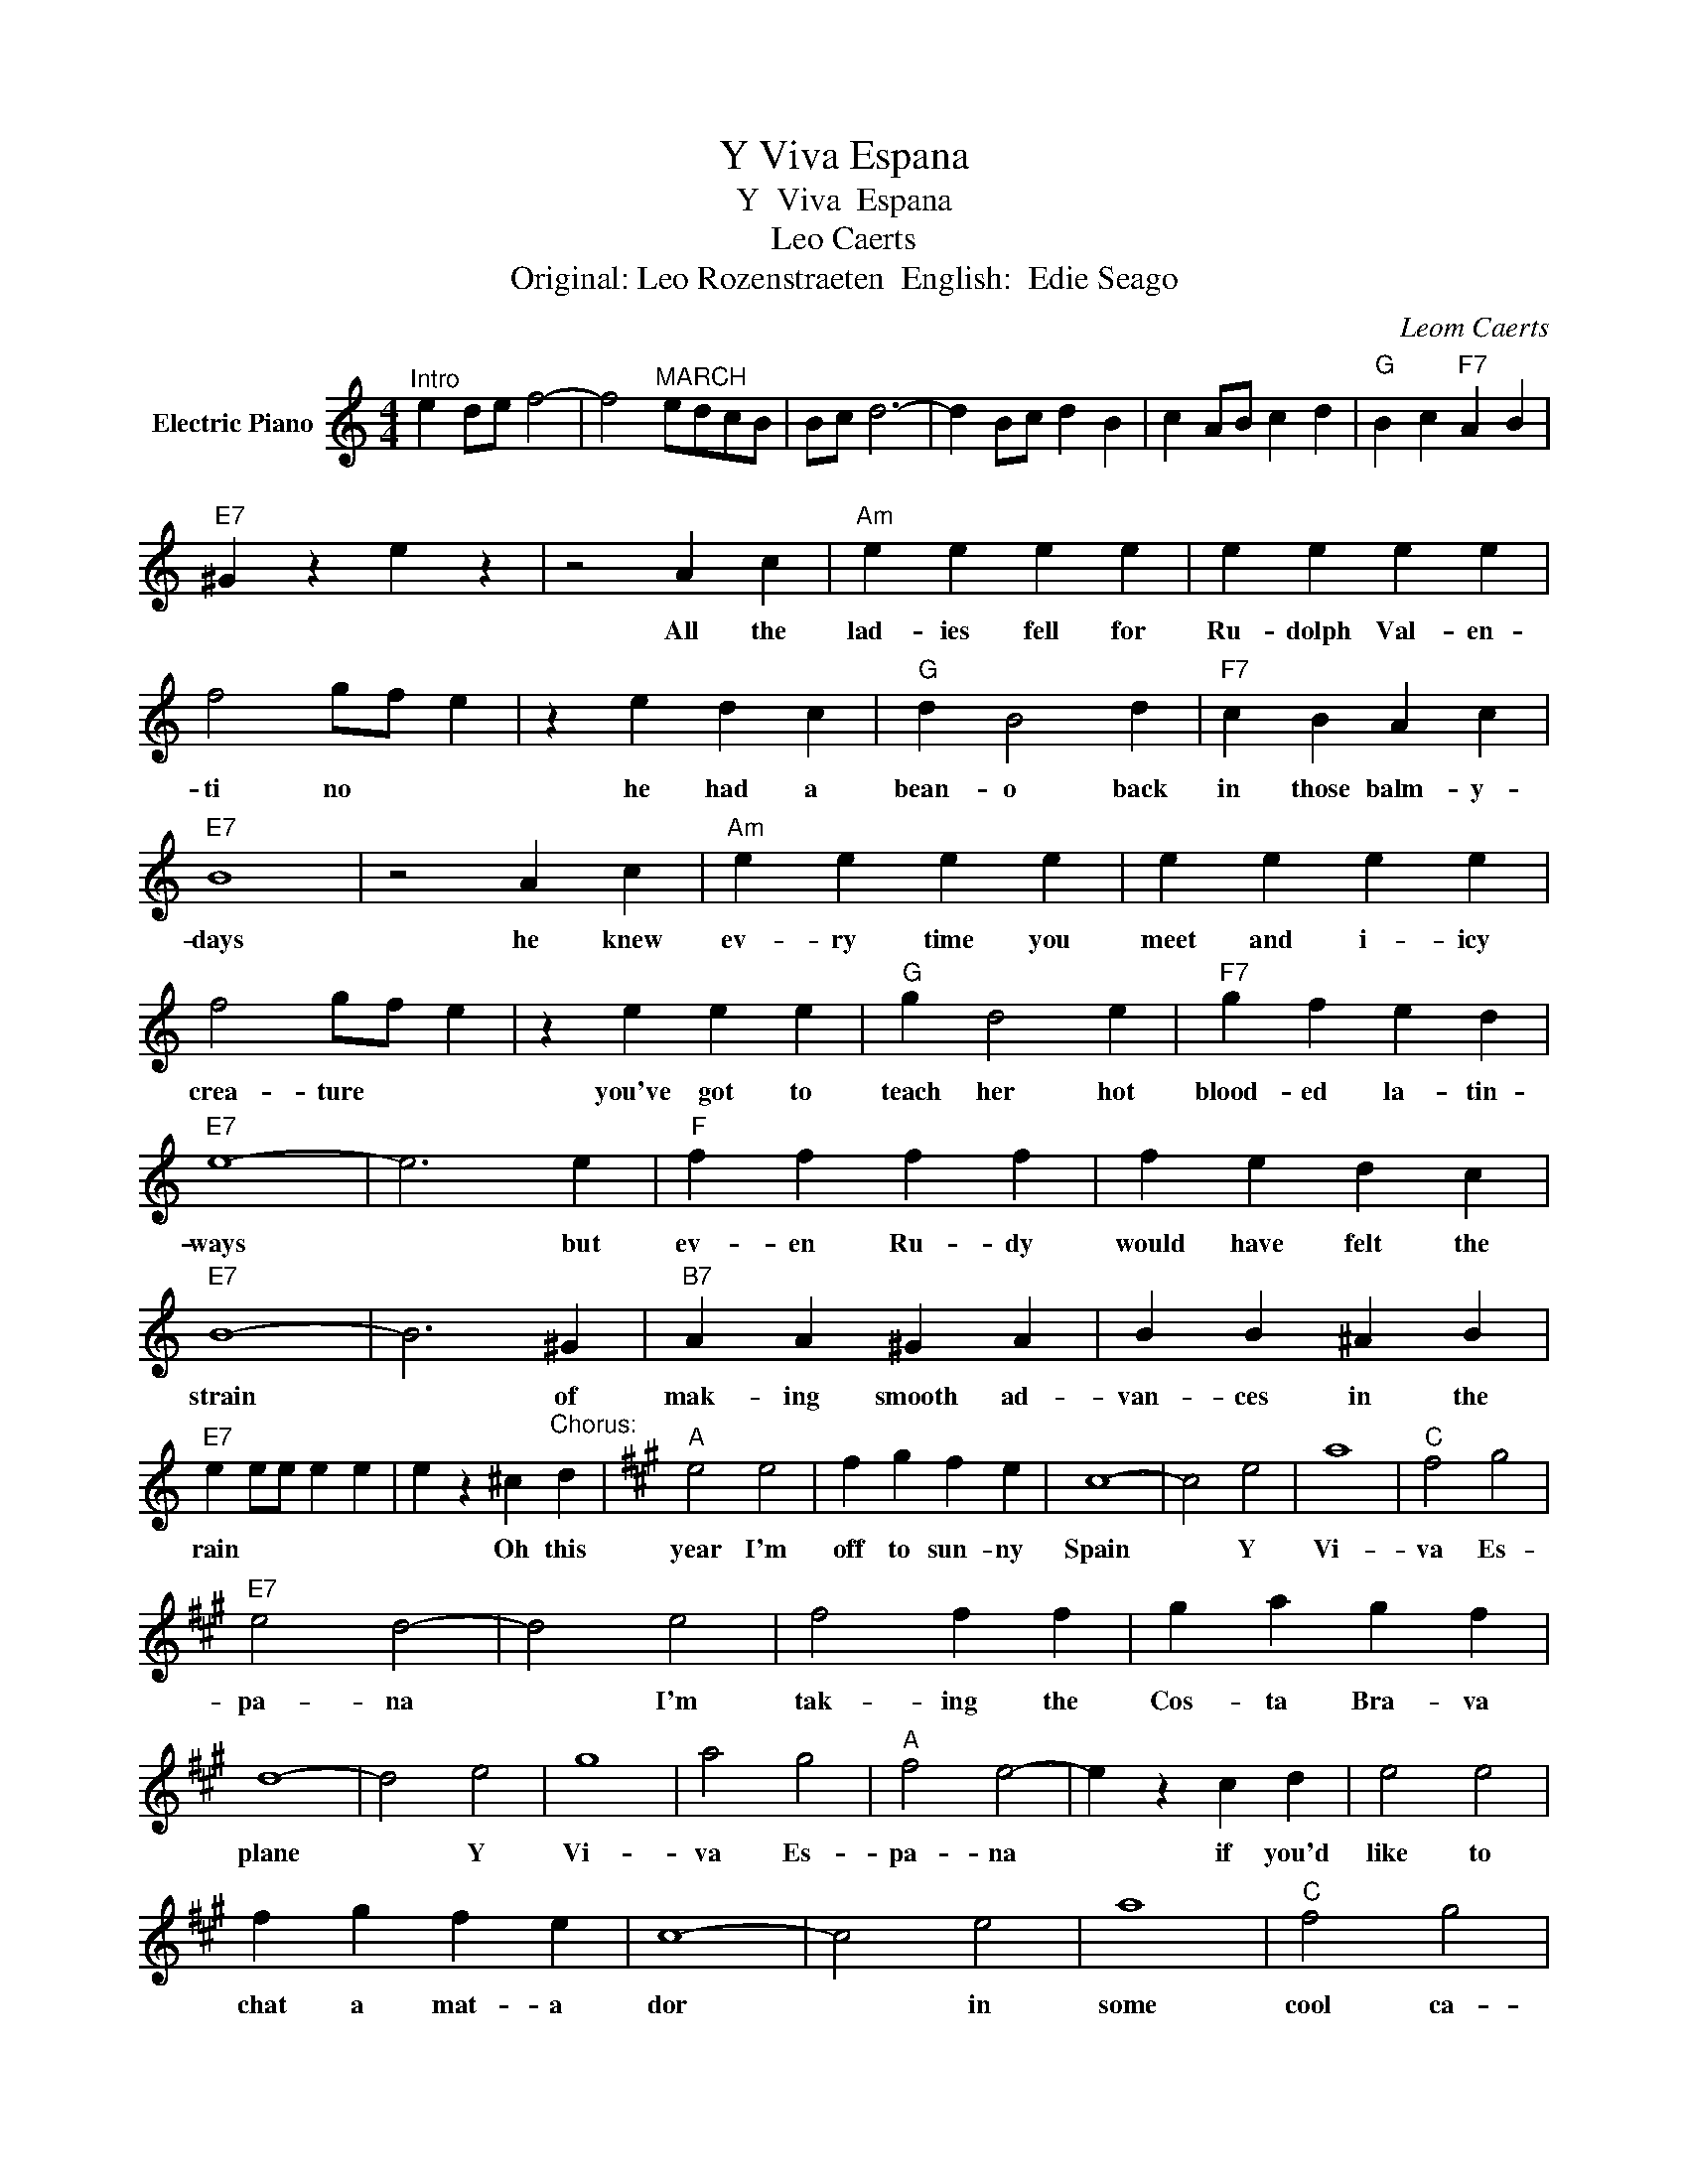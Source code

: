 X:1
T:Y Viva Espana
T: Y  Viva  Espana
T:Leo Caerts 
T:Original: Leo Rozenstraeten  English:  Edie Seago
C:Leom Caerts
Z:All Rights Reserved
L:1/4
M:4/4
K:C
V:1 treble nm="Electric Piano"
%%MIDI program 4
V:1
"^Intro" e d/e/ f2- | f2"^MARCH" e/d/c/B/ | B/c/ d3- | d B/c/ d B | c A/B/ c d |"G" B c"F7" A B | %6
w: ||||||
"E7" ^G z e z | z2 A c |"Am" e e e e | e e e e | f2 g/f/ e | z e d c |"G" d B2 d |"F7" c B A c | %14
w: |All the|lad- ies fell for|Ru- dolph Val- en-|ti no * *|he had a|bean- o back|in those balm- y-|
"E7" B4 | z2 A c |"Am" e e e e | e e e e | f2 g/f/ e | z e e e |"G" g d2 e |"F7" g f e d | %22
w: days|he knew|ev- ry time you|meet and i- icy|crea- ture * *|you've got to|teach her hot|blood- ed la- tin-|
"E7" e4- | e3 e |"F" f f f f | f e d c |"E7" B4- | B3 ^G |"B7" A A ^G A | B B ^A B | %30
w: ways|* but|ev- en Ru- dy|would have felt the|strain|* of|mak- ing smooth ad-|van- ces in the|
"E7" e e/e/ e e | e z ^c"^Chorus:" d |[K:A]"A" e2 e2 | f g f e | c4- | c2 e2 | a4 |"C" f2 g2 | %38
w: rain * * * *|* Oh this|year I'm|off to sun- ny|Spain|* Y|Vi-|va Es-|
"E7" e2 d2- | d2 e2 | f2 f f | g a g f | d4- | d2 e2 | g4 | a2 g2 |"A" f2 e2- | e z c d | e2 e2 | %49
w: pa- na|* I'm|tak- ing the|Cos- ta Bra- va|plane|* Y|Vi-|va Es-|pa- na|* if you'd|like to|
 f g f e | c4- | c2 e2 | a4 |"C" f2 g2 |"E7" e2 d2- | d2 d e | f2 f2 | g a g f | d4- | d2 e2 | %60
w: chat a mat- a|dor|* in|some|cool ca-|ba- na|* and meet|se- nor-|i- tas by the|score|* Es-|
 e2 d2 | =c2 B2 |"Am" A4- | A2 e2 |"E7" e2 f2 | ^f2 g2 |"A" a c/d/ e2- | e d/e/ =f/e/d/^f/ | %68
w: pa- na|por fa-|vor|* Es|pa- na|por- fa|vor. * * *||
 e z a a | a z z2 |] %70
w: ||

